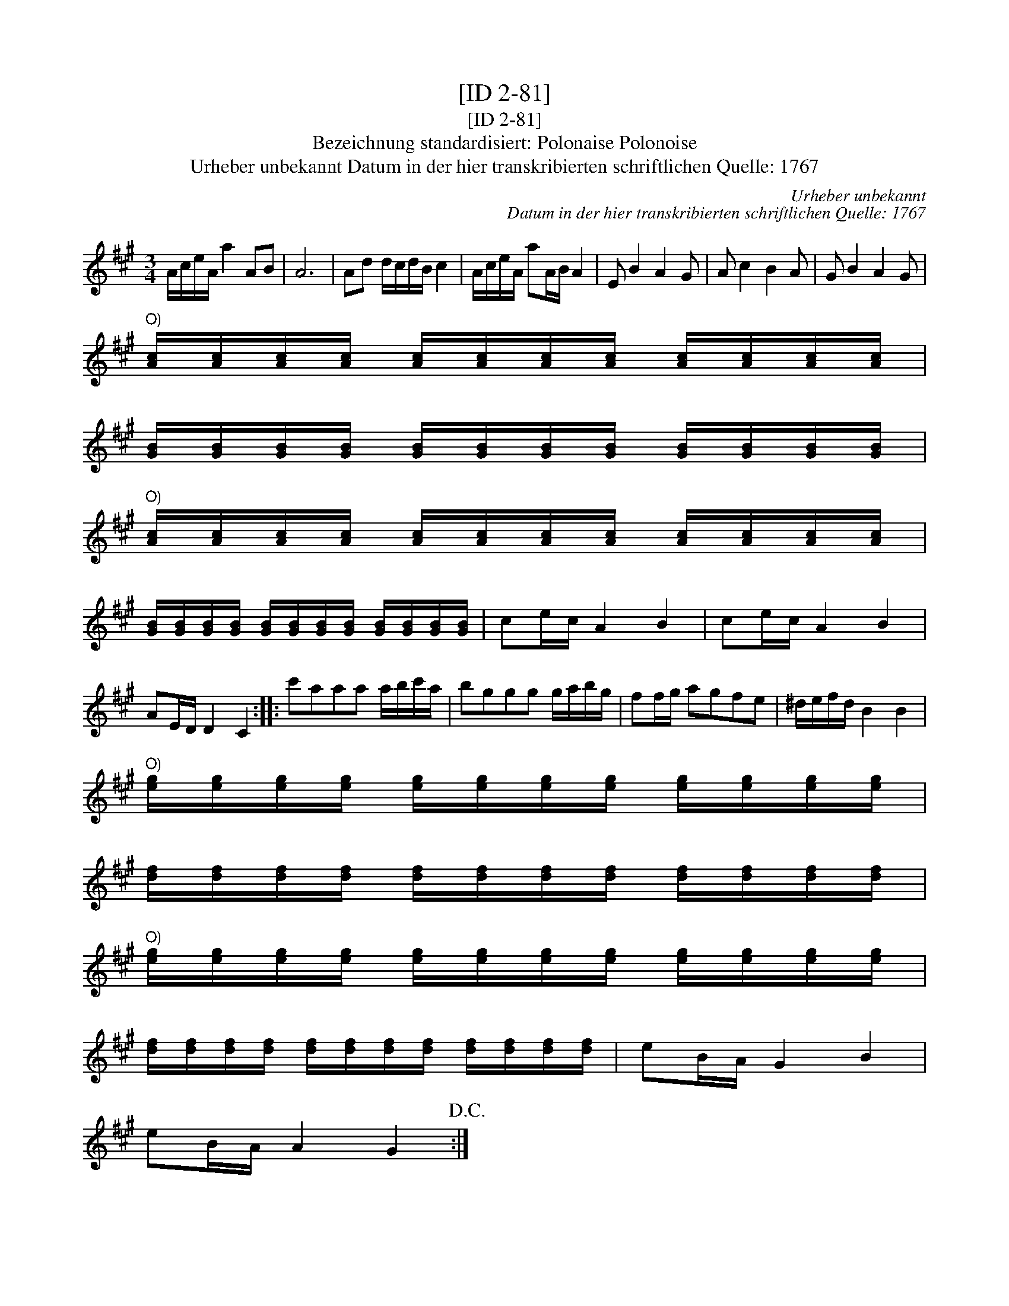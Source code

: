 X:1
T:[ID 2-81]
T:[ID 2-81]
T:Bezeichnung standardisiert: Polonaise Polonoise
T:Urheber unbekannt Datum in der hier transkribierten schriftlichen Quelle: 1767
C:Urheber unbekannt
C:Datum in der hier transkribierten schriftlichen Quelle: 1767
L:1/8
M:3/4
K:A
V:1 treble 
V:1
 A/c/e/A/ a2 AB | A6 | Ad d/c/d/B/ c2 | A/c/e/A/ aA/B/ A2 | E B2 A2 G | A c2 B2 A | G B2 A2 G | %7
"^O)" [Ac]/[Ac]/[Ac]/[Ac]/ [Ac]/[Ac]/[Ac]/[Ac]/ [Ac]/[Ac]/[Ac]/[Ac]/ | %8
 [GB]/[GB]/[GB]/[GB]/ [GB]/[GB]/[GB]/[GB]/ [GB]/[GB]/[GB]/[GB]/ | %9
"^O)" [Ac]/[Ac]/[Ac]/[Ac]/ [Ac]/[Ac]/[Ac]/[Ac]/ [Ac]/[Ac]/[Ac]/[Ac]/ | %10
 [GB]/[GB]/[GB]/[GB]/ [GB]/[GB]/[GB]/[GB]/ [GB]/[GB]/[GB]/[GB]/ | ce/c/ A2 B2 | ce/c/ A2 B2 | %13
 AE/D/ D2 C2 :: c'aaa a/b/c'/a/ | bggg g/a/b/g/ | ff/g/ agfe | ^d/e/f/d/ B2 B2 | %18
"^O)" [eg]/[eg]/[eg]/[eg]/ [eg]/[eg]/[eg]/[eg]/ [eg]/[eg]/[eg]/[eg]/ | %19
 [df]/[df]/[df]/[df]/ [df]/[df]/[df]/[df]/ [df]/[df]/[df]/[df]/ | %20
"^O)" [eg]/[eg]/[eg]/[eg]/ [eg]/[eg]/[eg]/[eg]/ [eg]/[eg]/[eg]/[eg]/ | %21
 [df]/[df]/[df]/[df]/ [df]/[df]/[df]/[df]/ [df]/[df]/[df]/[df]/ | eB/A/ G2 B2 | %23
 eB/A/ A2 G2!D.C.! :| %24

